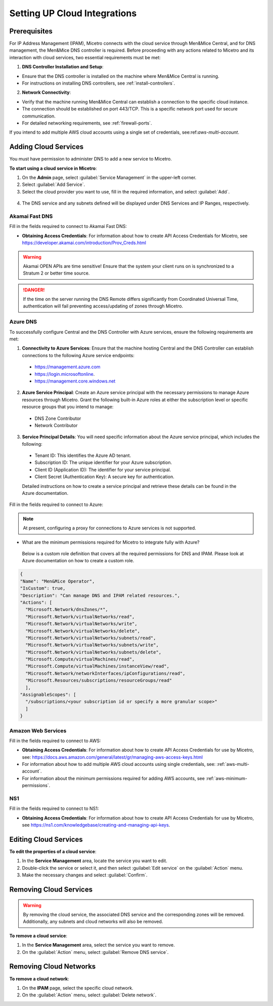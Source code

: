 .. meta::
   :description: Micetro native integration with cloud-based DNS services, IP address-related data management for Azure and AWS
   :keywords: Micetro by Men&Mice, multicloud, multicloud integration

.. _cloud-integration:

Setting UP Cloud Integrations
==============================

Prerequisites
-------------
For IP Address Management (IPAM), Micetro connects with the cloud service through Men&Mice Central, and for DNS management, the Men&Mice DNS controller is required. Before proceeding with any actions related to Micetro and its interaction with cloud services, two essential requirements must be met:

1. **DNS Controller Installation and Setup**:

* Ensure that the DNS controller is installed on the machine where Men&Mice Central is running.
* For instructions on installing DNS controllers, see :ref:`install-controllers`.

2. **Network Connectivity**:

* Verify that the machine running Men&Mice Central can establish a connection to the specific cloud instance.
* The connection should be established on port 443/TCP. This is a specific network port used for secure communication.
* For detailed networking requirements, see :ref:`firewall-ports`.


If you intend to add multiple AWS cloud accounts using a single set of credentials, see:ref:`aws-multi-account`.

Adding Cloud Services
----------------------

You must have permission to administer DNS to add a new service to Micetro.

**To start using a cloud service in Micetro**:

1.	On the **Admin** page, select :guilabel:`Service Management` in the upper-left corner.
2.	Select :guilabel:`Add Service`.
3.	Select the cloud provider you want to use, fill in the required information, and select :guilabel:`Add`.

   .. image:: ../../images/add-servive-dialog.png
     :width: 50%

4. The DNS service and any subnets defined will be displayed under DNS Services and IP Ranges, respectively.

Akamai Fast DNS
^^^^^^^^^^^^^^^

Fill in the fields required to connect to Akamai Fast DNS:

.. image:: ../../images/add-edge-dns.png
   :width: 50%

•	**Obtaining Access Credentials**: For information about how to create API Access Credentials for Micetro, see https://developer.akamai.com/introduction/Prov_Creds.html

.. warning:: 
  Akamai OPEN APIs are time sensitive! Ensure that the system your client runs on is synchronized to a Stratum 2 or better time source.

.. danger::
  If the time on the server running the DNS Remote differs significantly from Coordinated Universal Time, authentication will fail preventing access/updating of zones through Micetro.

.. _connect-azure:

Azure DNS
^^^^^^^^^
To successfully configure Central and the DNS Controller with Azure services, ensure the following requirements are met:

1.	**Connectivity to Azure Services**: Ensure that the machine hosting Central and the DNS Controller can establish connections to the following Azure service endpoints:

   *	https://management.azure.com
   *	https://login.microsoftonline.
   *	https://management.core.windows.net

2.	**Azure Service Principal**: Create an Azure service principal with the necessary permissions to manage Azure resources through Micetro. Grant the following built-in Azure roles at either the subscription level or specific resource groups that you intend to manage:

   *	DNS Zone Contributor
   *	Network Contributor

3.	**Service Principal Details**: You will need specific information about the Azure service principal, which includes the following:
   
   *	Tenant ID: This identifies the Azure AD tenant.
   *	Subscription ID: The unique identifier for your Azure subscription.
   *	Client ID (Application ID): The identifier for your service principal.
   *	Client Secret (Authentication Key): A secure key for authentication.

   Detailed instructions on how to create a service principal and retrieve these details can be found in the Azure documentation.


Fill in the  fields required to connect to Azure:

.. image:: ../../images/add-azure-dns.png
   :width: 50%

.. Note::
   At present, configuring a proxy for connections to Azure services is not supported. 



*	What are the minimum permissions required for Micetro to integrate fully with Azure?

   Below is a custom role definition that covers all the required permissions for DNS and IPAM. Please look at Azure documentation on how to create a custom role.

.. code-block::

  {
  "Name": "Men&Mice Operator",
  "IsCustom": true,
  "Description": "Can manage DNS and IPAM related resources.",
  "Actions": [
    "Microsoft.Network/dnsZones/*",
    "Microsoft.Network/virtualNetworks/read",
    "Microsoft.Network/virtualNetworks/write",
    "Microsoft.Network/virtualNetworks/delete",
    "Microsoft.Network/virtualNetworks/subnets/read",
    "Microsoft.Network/virtualNetworks/subnets/write",
    "Microsoft.Network/virtualNetworks/subnets/delete",
    "Microsoft.Compute/virtualMachines/read",
    "Microsoft.Compute/virtualMachines/instanceView/read",
    "Microsoft.Network/networkInterfaces/ipConfigurations/read",
    "Microsoft.Resources/subscriptions/resourceGroups/read"
    ],
  "AssignableScopes": [
    "/subscriptions/<your subscription id or specify a more granular scope>"
    ]
  }


.. _connect-aws:

Amazon Web Services
^^^^^^^^^^^^^^^^^^^

Fill in the fields required to connect to AWS:

.. image:: ../../images/add-aws.png
   :width: 50%

* 	**Obtaining Access Credentials**: For information about how to create API Access Credentials for use by Micetro, see: https://docs.aws.amazon.com/general/latest/gr/managing-aws-access-keys.html

* For information about how to add multiple AWS cloud accounts using single credentials, see: :ref:`aws-multi-account`.
* For information about the minimum permissions required for adding AWS accounts, see :ref:`aws-minimum-permissions`.


.. _connect-ns1:

NS1
^^^

Fill in the fields required to connect to NS1:

.. image:: ../../images/add-ns1.png
   :width: 50%

*	**Obtaining Access Credentials**: For information about how to create API Access Credentials for use by Micetro, see https://ns1.com/knowledgebase/creating-and-managing-api-keys.

.. _connect-dyn:


Editing Cloud Services
-----------------------

**To edit the properties of a cloud service**:

1.	In the **Service Management** area, locate the service you want to edit.
2.	Double-click the service or select it, and then select :guilabel:`Edit service` on the :guilabel:`Action` menu.
3.	Make the necessary changes and select :guilabel:`Confirm`.

Removing Cloud Services
------------------------
.. warning::
  By removing the cloud service, the associated DNS service and the corresponding zones will be removed. Additionally, any subnets and cloud networks will also be removed.

**To remove a cloud service**:

1.	In the **Service Management** area, select the service you want to remove.
2.	On the :guilabel:`Action` menu, select :guilabel:`Remove DNS service`.


Removing Cloud Networks
------------------------

**To remove a cloud network**:

1. On the **IPAM** page, select the specific cloud network.
2. On the :guilabel:`Action` menu, select :guilabel:`Delete network`.
